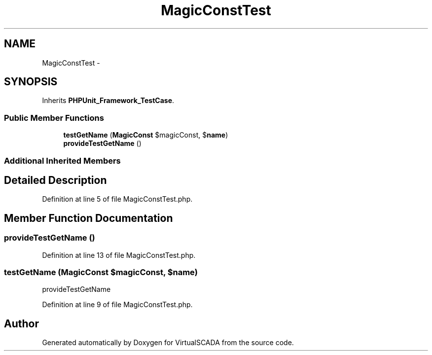 .TH "MagicConstTest" 3 "Tue Apr 14 2015" "Version 1.0" "VirtualSCADA" \" -*- nroff -*-
.ad l
.nh
.SH NAME
MagicConstTest \- 
.SH SYNOPSIS
.br
.PP
.PP
Inherits \fBPHPUnit_Framework_TestCase\fP\&.
.SS "Public Member Functions"

.in +1c
.ti -1c
.RI "\fBtestGetName\fP (\fBMagicConst\fP $magicConst, $\fBname\fP)"
.br
.ti -1c
.RI "\fBprovideTestGetName\fP ()"
.br
.in -1c
.SS "Additional Inherited Members"
.SH "Detailed Description"
.PP 
Definition at line 5 of file MagicConstTest\&.php\&.
.SH "Member Function Documentation"
.PP 
.SS "provideTestGetName ()"

.PP
Definition at line 13 of file MagicConstTest\&.php\&.
.SS "testGetName (\fBMagicConst\fP $magicConst,  $name)"
provideTestGetName 
.PP
Definition at line 9 of file MagicConstTest\&.php\&.

.SH "Author"
.PP 
Generated automatically by Doxygen for VirtualSCADA from the source code\&.
